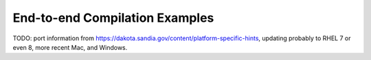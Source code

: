 .. _examples:

"""""""""""""""""""""""""""""""
End-to-end Compilation Examples
"""""""""""""""""""""""""""""""

TODO: port information from
https://dakota.sandia.gov/content/platform-specific-hints, updating
probably to RHEL 7 or even 8, more recent Mac, and Windows.
